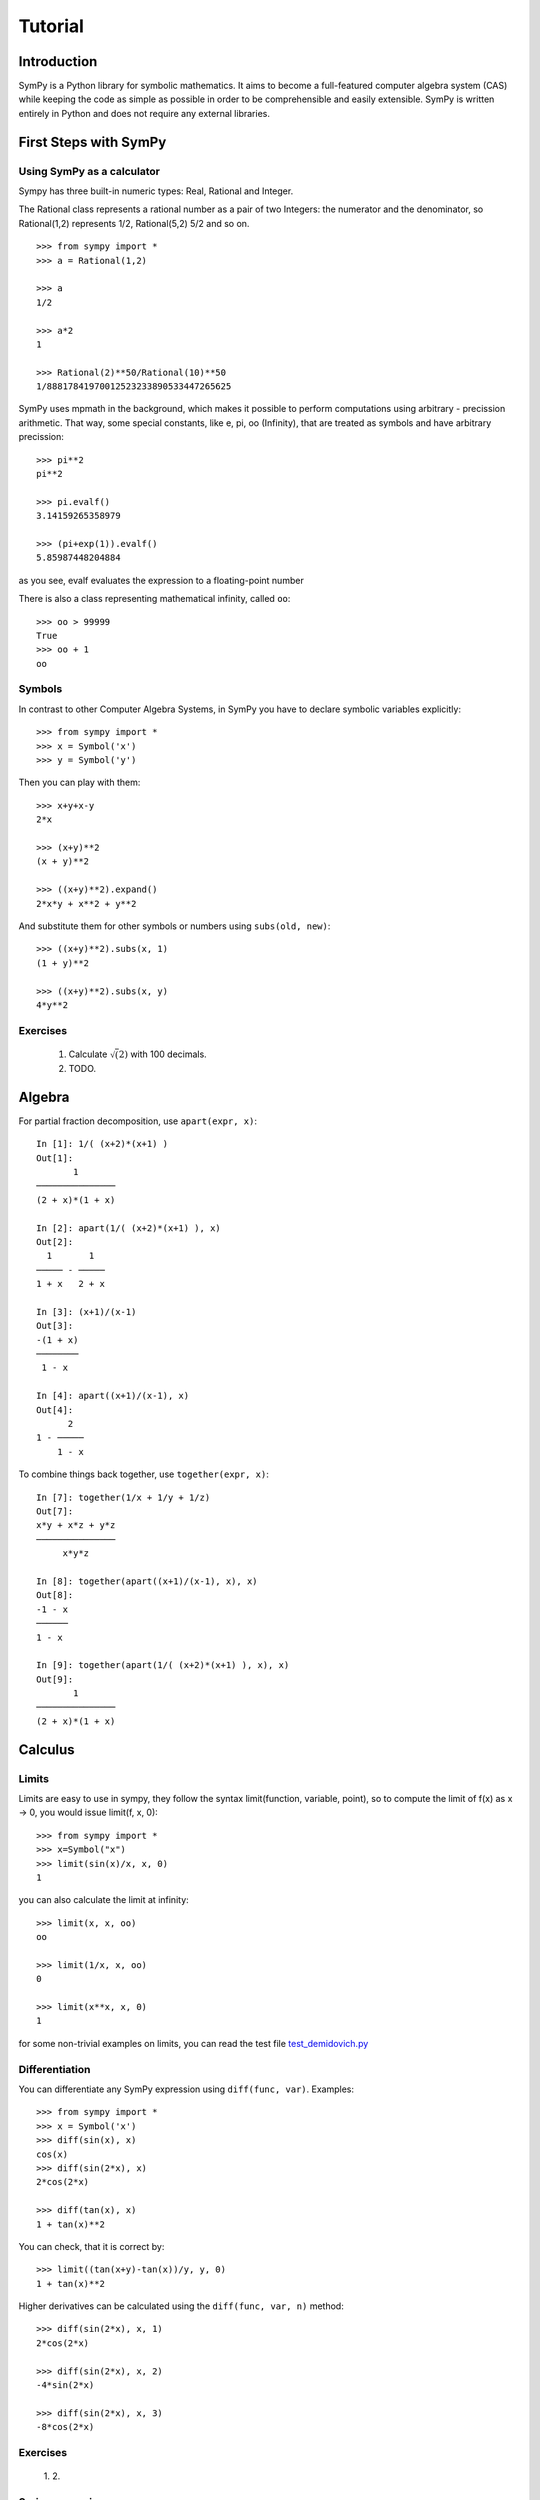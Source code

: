 .. _tutorial:


.. TODO: bench and fit in 1:30

========
Tutorial
========

.. role:: input(strong)

Introduction
============

SymPy is a Python library for symbolic mathematics. It aims to become a
full-featured computer algebra system (CAS) while keeping the code as simple as
possible in order to be comprehensible and easily extensible.  SymPy is written
entirely in Python and does not require any external libraries.



First Steps with SymPy
======================


Using SymPy as a calculator
---------------------------

Sympy has three built-in numeric types: Real, Rational and Integer.

The Rational class represents a rational number as a pair of two Integers: the numerator and the denominator, so Rational(1,2) represents 1/2, Rational(5,2) 5/2 and so on.

::

    >>> from sympy import *
    >>> a = Rational(1,2)

    >>> a
    1/2

    >>> a*2
    1

    >>> Rational(2)**50/Rational(10)**50
    1/88817841970012523233890533447265625


SymPy uses mpmath in  the background, which makes it possible to perform computations using arbitrary - precission arithmetic. That way, some special constants, like e, pi, oo (Infinity), that are treated as symbols and
have arbitrary precission::

    >>> pi**2
    pi**2

    >>> pi.evalf()
    3.14159265358979

    >>> (pi+exp(1)).evalf()
    5.85987448204884

as you see, evalf evaluates the expression to a floating-point number

There is also a class representing mathematical infinity, called ``oo``::

    >>> oo > 99999
    True
    >>> oo + 1
    oo

Symbols
-------

In contrast to other Computer Algebra Systems, in SymPy you have to declare
symbolic variables explicitly::

    >>> from sympy import *
    >>> x = Symbol('x')
    >>> y = Symbol('y')

Then you can play with them::

    >>> x+y+x-y
    2*x

    >>> (x+y)**2
    (x + y)**2

    >>> ((x+y)**2).expand()
    2*x*y + x**2 + y**2

And substitute them for other symbols or numbers using ``subs(old, new)``::

    >>> ((x+y)**2).subs(x, 1)
    (1 + y)**2

    >>> ((x+y)**2).subs(x, y)
    4*y**2


Exercises
---------

  1. Calculate :math:`\sqrt(2)` with 100 decimals.
  2. TODO.


Algebra
=======

For partial fraction decomposition, use ``apart(expr, x)``::

    In [1]: 1/( (x+2)*(x+1) )
    Out[1]:
           1
    ───────────────
    (2 + x)*(1 + x)

    In [2]: apart(1/( (x+2)*(x+1) ), x)
    Out[2]:
      1       1
    ───── - ─────
    1 + x   2 + x

    In [3]: (x+1)/(x-1)
    Out[3]:
    -(1 + x)
    ────────
     1 - x

    In [4]: apart((x+1)/(x-1), x)
    Out[4]:
          2
    1 - ─────
        1 - x

To combine things back together, use ``together(expr, x)``::

    In [7]: together(1/x + 1/y + 1/z)
    Out[7]:
    x*y + x*z + y*z
    ───────────────
         x*y*z

    In [8]: together(apart((x+1)/(x-1), x), x)
    Out[8]:
    -1 - x
    ──────
    1 - x

    In [9]: together(apart(1/( (x+2)*(x+1) ), x), x)
    Out[9]:
           1
    ───────────────
    (2 + x)*(1 + x)


.. index:: calculus

Calculus
========

.. index:: limits

Limits
------

Limits are easy to use in sympy, they follow the syntax limit(function,
variable, point), so to compute the limit of f(x) as x -> 0, you would issue
limit(f, x, 0)::

   >>> from sympy import *
   >>> x=Symbol("x")
   >>> limit(sin(x)/x, x, 0)
   1

you can also calculate the limit at infinity::

   >>> limit(x, x, oo)
   oo

   >>> limit(1/x, x, oo)
   0

   >>> limit(x**x, x, 0)
   1

for some non-trivial examples on limits, you can read the test file
`test_demidovich.py
<http://git.sympy.org/?p=sympy.git;a=blob;f=sympy/series/tests/test_demidovich.py>`_

.. index:: differentiation, diff

Differentiation
---------------

You can differentiate any SymPy expression using ``diff(func, var)``. Examples::

    >>> from sympy import *
    >>> x = Symbol('x')
    >>> diff(sin(x), x)
    cos(x)
    >>> diff(sin(2*x), x)
    2*cos(2*x)

    >>> diff(tan(x), x)
    1 + tan(x)**2

You can check, that it is correct by::

    >>> limit((tan(x+y)-tan(x))/y, y, 0)
    1 + tan(x)**2

Higher derivatives can be calculated using the ``diff(func, var, n)`` method::

    >>> diff(sin(2*x), x, 1)
    2*cos(2*x)

    >>> diff(sin(2*x), x, 2)
    -4*sin(2*x)

    >>> diff(sin(2*x), x, 3)
    -8*cos(2*x)


.. index::
    single: series expansion
    single: expansion; series

Exercises
---------

  1. 
  2.


Series expansion
----------------

Use ``.series(var, point, order)``::

    >>> from sympy import *
    >>> x = Symbol('x')
    >>> cos(x).series(x, 0, 10)
    1 - x**2/2 + x**4/24 - x**6/720 + x**8/40320 + O(x**10)
    >>> (1/cos(x)).series(x, 0, 10)
    1 + x**2/2 + 5*x**4/24 + 61*x**6/720 + 277*x**8/8064 + O(x**10)

Another simple example::

    from sympy import Integral, Symbol, pprint

    x = Symbol("x")
    y = Symbol("y")

    e = 1/(x + y)
    s = e.series(x, 0, 5)

    print(s)
    pprint(s)

That should print the following after the execution::

    1/y + x**2*y**(-3) + x**4*y**(-5) - x*y**(-2) - x**3*y**(-4) + O(x**5)
         2    4         3
    1   x    x    x    x
    ─ + ── + ── - ── - ── + O(x**5)
    y    3    5    2    4
        y    y    y    y

.. index:: integration

Integration
-----------

SymPy has support for indefinite and definite integration of transcendental
elementary and special functions via `integrate()` facility, which uses
powerful extended Risch-Norman algorithm and some heuristics and pattern
matching::

    >>> from sympy import *
    >>> x, y = symbols('xy')

You can integrate elementary functions::

    >>> integrate(6*x**5, x)
    x**6
    >>> integrate(sin(x), x)
    -cos(x)
    >>> integrate(log(x), x)
    -x + x*log(x)
    >>> integrate(2*x + sinh(x), x)
    cosh(x) + x**2

Also special functions are handled easily::

    >>> integrate(exp(-x**2)*erf(x), x)
    pi**(1/2)*erf(x)**2/4

It is possible to compute definite integral::

    >>> integrate(x**3, (x, -1, 1))
    0
    >>> integrate(sin(x), (x, 0, pi/2))
    1
    >>> integrate(cos(x), (x, -pi/2, pi/2))
    2

Also improper integrals are supported as well::

    >>> integrate(exp(-x), (x, 0, oo))
    1
    >>> integrate(log(x), (x, 0, 1))
    -1



.. index:: equations; differential, diff, dsolve

Differential Equations
----------------------

In ``isympy``::

    In [4]: f(x).diff(x, x) + f(x)
    Out[4]:
       2
      d
    ─────(f(x)) + f(x)
    dx dx

    In [5]: dsolve(f(x).diff(x, x) + f(x), f(x))
    Out[5]: C₁*sin(x) + C₂*cos(x)


TODO: more on this, current status of the ODE solver, PDES ??


.. index:: equations; algebraic, solve

Algebraic equations
-------------------
SymPy is able to solve algebraic equations, in one and several variables.

In ``isympy``::

    In [7]: solve(x**4 - 1, x)
    Out[7]: [ⅈ, 1, -1, -ⅈ]

    In [8]: solve([x + 5*y - 2, -3*x + 6*y - 15], [x, y])
    Out[8]: {y: 1, x: -3}


.. index:: linear algebra

Linear Algebra
==============

.. index:: Matrix

Matrices
--------

Matrices are created as instances from the Matrix class::

    >>> from sympy import Matrix
    >>> Matrix([[1,0], [0,1]])
    [1, 0]
    [0, 1]

unline a numpy array, you can also put Symbols in it::

    >>> x = Symbol('x')
    >>> y = Symbol('y')
    >>> A = Matrix([[1,x], [y,1]])
    >>> A
    [1, x]
    [y, 1]

    >>> A**2
    [1 + x*y,     2*x]
    [    2*y, 1 + x*y]

For more information an examples with Matrices, see the LinearAlgebraTutorial.

.. index:: pattern matching, match, Wild, WildFunction

Pattern matching
================

Use the ``.match()`` method, along with the ``Wild`` class, to perform pattern
matching on expressions. The method will return a dictionary with the required
substitutions, as follows::

    >>> from sympy import *
    >>> x = Symbol('x')
    >>> p = Wild('p')
    >>> (5*x**2).match(p*x**2)
    {p_: 5}

    >>> q = Wild('q')
    >>> (x**2).match(p*x**q)
    {p_: 1, q_: 2}

If the match is unsuccessful, it returns ``None``::

    >>> print (x+1).match(p**x)
    None

One can also use the exclude parameter of the ``Wild`` class to ensure that
certain things do not show up in the result::

    >>> x = Symbol('x')
    >>> p = Wild('p', exclude=[1,x])
    >>> print (x+1).match(x+p) # 1 is excluded
    None
    >>> print (x+1).match(p+1) # x is excluded
    None
    >>> print (x+1).match(x+2+p) # -1 is not excluded
    {p_: -1}

.. _printing-tutorial:

Printing
========

There are many ways how expressions can be printed.

**Standard**

This is what ``str(expression)`` returns and it looks like this:

    >>> from sympy import Integral
    >>> from sympy.abc import x
    >>> print x**2
    x**2
    >>> print 1/x
    1/x
    >>> print Integral(x**2, x)
    Integral(x**2, x)
    >>>


**Pretty printing**

This is a nice ascii-art printing produced by a ``pprint`` function:

    >>> from sympy import Integral, pprint
    >>> from sympy.abc import x
    >>> pprint(x**2) #doctest: +NORMALIZE_WHITESPACE
     2
    x
    >>> pprint(1/x)
    1
    -
    x
    >>> pprint(Integral(x**2, x))
      /     
     |      
     |  2   
     | x  dx
     |      
    /       


See also the wiki `Pretty Printing
<http://wiki.sympy.org/wiki/Pretty_Printing>`_ for more examples of a nice
unicode printing.

Tip: To make the pretty printing default in the python interpreter, use::

    $ python
    Python 2.5.2 (r252:60911, Jun 25 2008, 17:58:32) 
    [GCC 4.3.1] on linux2
    Type "help", "copyright", "credits" or "license" for more information.
    >>> from sympy import *
    >>> import sys
    >>> sys.displayhook = pprint
    >>> var("x")
    x
    >>> x**3/3
     3
    x 
    --
    3 
    >>> Integral(x**2, x) #doctest: +NORMALIZE_WHITESPACE
      /     
     |      
     |  2   
     | x  dx
     |      
    /     


**Python printing**

    >>> from sympy.printing.python import python
    >>> from sympy import Integral
    >>> from sympy.abc import x
    >>> print python(x**2)
    x = Symbol('x')
    e = x**2
    >>> print python(1/x)
    x = Symbol('x')
    e = 1/x
    >>> print python(Integral(x**2, x))
    x = Symbol('x')
    e = Integral(x**2, x)


**LaTeX printing**

    >>> from sympy import Integral, latex
    >>> from sympy.abc import x
    >>> latex(x**2)
    x^{2}
    >>> latex(x**2, mode='inline')
    $x^{2}$
    >>> latex(x**2, mode='equation')
    \begin{equation}x^{2}\end{equation}
    >>> latex(x**2, mode='equation*')
    \begin{equation*}x^{2}\end{equation*}
    >>> latex(1/x)
    \frac{1}{x}
    >>> latex(Integral(x**2, x))
    \int x^{2}\,dx
    >>>

**MathML**

::

    >>> from sympy.printing.mathml import mathml
    >>> from sympy import Integral, latex
    >>> from sympy.abc import x
    >>> print mathml(x**2)
    <apply><power/><ci>x</ci><cn>2</cn></apply>
    >>> print mathml(1/x)
    <apply><power/><ci>x</ci><cn>-1</cn></apply>

**Pyglet**

    >>> from sympy import Integral, preview
    >>> from sympy.abc import x
    >>> preview(Integral(x**2, x)) #doctest:+SKIP

And a pyglet window with the LaTeX rendered expression will popup:

.. image:: pics/pngview1.png

Notes
-----

``isympy`` calls ``pprint`` automatically, so that's why you see pretty
printing by default.

Note that there is also a printing module available, ``sympy.printing``.  Other
printing methods available trough this module are:
